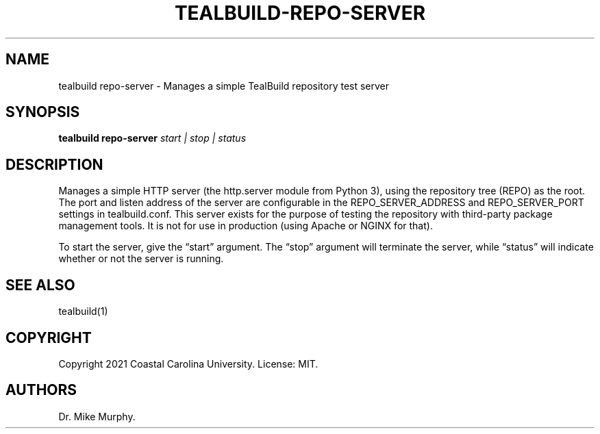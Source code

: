 .\" Automatically generated by Pandoc 2.14.0.1
.\"
.TH "TEALBUILD-REPO-SERVER" "1" "June 2021" "TealBuild" ""
.hy
.SH NAME
.PP
tealbuild repo-server - Manages a simple TealBuild repository test
server
.SH SYNOPSIS
.PP
\f[B]tealbuild repo-server\f[R] \f[I]start | stop | status\f[R]
.SH DESCRIPTION
.PP
Manages a simple HTTP server (the http.server module from Python 3),
using the repository tree (REPO) as the root.
The port and listen address of the server are configurable in the
REPO_SERVER_ADDRESS and REPO_SERVER_PORT settings in tealbuild.conf.
This server exists for the purpose of testing the repository with
third-party package management tools.
It is not for use in production (using Apache or NGINX for that).
.PP
To start the server, give the \[lq]start\[rq] argument.
The \[lq]stop\[rq] argument will terminate the server, while
\[lq]status\[rq] will indicate whether or not the server is running.
.SH SEE ALSO
.PP
tealbuild(1)
.SH COPYRIGHT
.PP
Copyright 2021 Coastal Carolina University.
License: MIT.
.SH AUTHORS
Dr.\ Mike Murphy.
